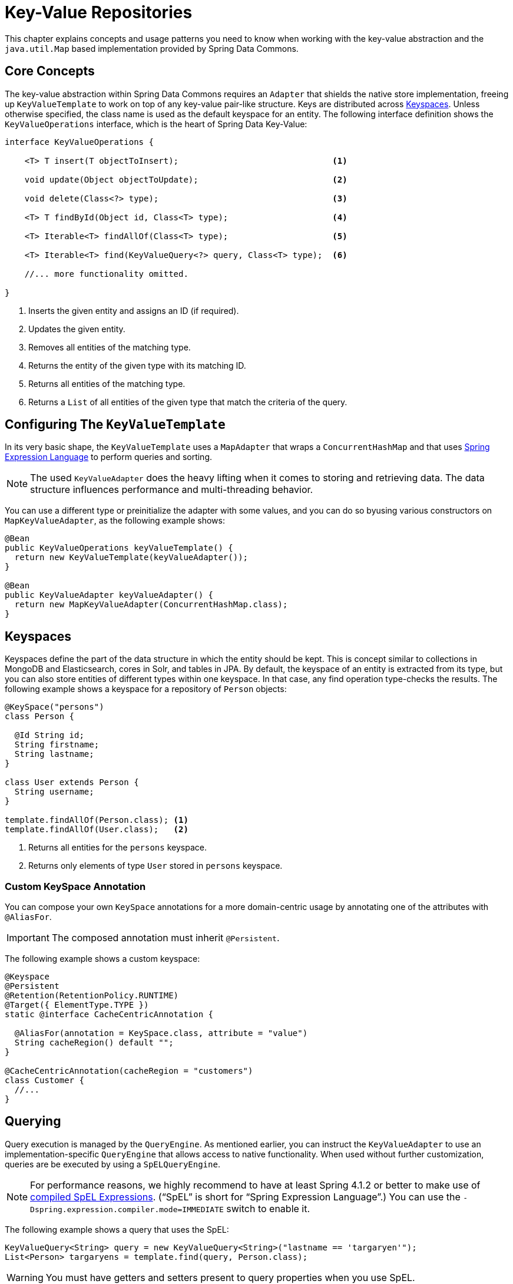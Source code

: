 :spring-framework-docs: http://docs.spring.io/spring-framework/docs/{springVersion}/spring-framework-reference/

[[key-value]]
= Key-Value Repositories

This chapter explains concepts and usage patterns you need to know when working with the key-value abstraction and the `java.util.Map` based implementation provided by Spring Data Commons.

[[key-value.core-concepts]]
== Core Concepts

The key-value abstraction within Spring Data Commons requires an `Adapter` that shields the native store implementation, freeing up `KeyValueTemplate` to work on top of any key-value pair-like structure. Keys are distributed across <<key-value.keyspaces>>. Unless otherwise specified, the class name is used as the default keyspace for an entity. The following interface definition shows the `KeyValueOperations` interface, which is the heart of Spring Data Key-Value:

====
[source, java]
----
interface KeyValueOperations {

    <T> T insert(T objectToInsert);                               <1>

    void update(Object objectToUpdate);                           <2>

    void delete(Class<?> type);                                   <3>

    <T> T findById(Object id, Class<T> type);                     <4>

    <T> Iterable<T> findAllOf(Class<T> type);                     <5>

    <T> Iterable<T> find(KeyValueQuery<?> query, Class<T> type);  <6>

    //... more functionality omitted.

}
----
<1> Inserts the given entity and assigns an ID (if required).
<2> Updates the given entity.
<3> Removes all entities of the matching type.
<4> Returns the entity of the given type with its matching ID.
<5> Returns all entities of the matching type.
<6> Returns a `List` of all entities of the given type that match the criteria of the query.
====

[[key-value.template-configuration]]
== Configuring The `KeyValueTemplate`

In its very basic shape, the `KeyValueTemplate` uses a `MapAdapter` that wraps a `ConcurrentHashMap` and that uses link:{spring-framework-docs}core.html#expressions[Spring Expression Language] to perform queries and sorting.

NOTE: The used `KeyValueAdapter` does the heavy lifting when it comes to storing and retrieving data. The data structure influences performance and multi-threading behavior.

You can use a different type or preinitialize the adapter with some values, and you can do so byusing various constructors on `MapKeyValueAdapter`, as the following example shows:

[source, java]
----
@Bean
public KeyValueOperations keyValueTemplate() {
  return new KeyValueTemplate(keyValueAdapter());
}

@Bean
public KeyValueAdapter keyValueAdapter() {
  return new MapKeyValueAdapter(ConcurrentHashMap.class);
}
----

[[key-value.keyspaces]]
== Keyspaces

Keyspaces define the part of the data structure in which the entity should be kept. This is concept similar to collections in MongoDB and Elasticsearch, cores in Solr, and tables in JPA.
By default, the keyspace of an entity is extracted from its type, but you can also store entities of different types within one keyspace. In that case, any find operation type-checks the results. The following example shows a keyspace for a repository of `Person` objects:

====
[source, java]
----
@KeySpace("persons")
class Person {

  @Id String id;
  String firstname;
  String lastname;
}

class User extends Person {
  String username;
}

template.findAllOf(Person.class); <1>
template.findAllOf(User.class);   <2>
----
<1> Returns all entities for the `persons` keyspace.
<2> Returns only elements of type `User` stored in `persons` keyspace.
====

[[key-value.keyspaces-custom]]
=== Custom KeySpace Annotation

You can compose your own `KeySpace` annotations for a more domain-centric usage by annotating one of the attributes with `@AliasFor`.

IMPORTANT: The composed annotation must inherit `@Persistent`.

The following example shows a custom keyspace:

====
[source, java]
----
@Keyspace
@Persistent
@Retention(RetentionPolicy.RUNTIME)
@Target({ ElementType.TYPE })
static @interface CacheCentricAnnotation {

  @AliasFor(annotation = KeySpace.class, attribute = "value")
  String cacheRegion() default "";
}

@CacheCentricAnnotation(cacheRegion = "customers")
class Customer {
  //...
}
----
====

[[key-value.template-query]]
== Querying

Query execution is managed by the `QueryEngine`. As mentioned earlier, you can instruct the `KeyValueAdapter` to use an implementation-specific `QueryEngine` that allows access to native functionality.
When used without further customization, queries are be executed by using a `SpELQueryEngine`.

NOTE: For performance reasons, we highly recommend to have at least Spring 4.1.2 or better to make use of link:{spring-framework-docs}core.html#expressions-spel-compilation[compiled SpEL Expressions]. ("`SpEL`" is short for "`Spring Expression Language`".) You can use the `-Dspring.expression.compiler.mode=IMMEDIATE` switch to enable it.

The following example shows a query that uses the SpEL:

====
[source, java]
----
KeyValueQuery<String> query = new KeyValueQuery<String>("lastname == 'targaryen'");
List<Person> targaryens = template.find(query, Person.class);
----
====

WARNING: You must have getters and setters present to query properties when you use SpEL.

[[key-value.template-sort]]
== Sorting

Depending on the store implementation provided by the adapter, entities might already be stored in some sorted way but do not necessarily have to be. Again, the underlying `QueryEngine` is capable of performing sort operations.
When used without further customization, sorting is done by using a `SpelPropertyComparator` extracted from the `Sort` clause. The following example shows a query with a `Sort` clause:

====
[source, java]
----
KeyValueQuery<String> query = new KeyValueQuery<String>("lastname == 'baratheon'");
query.setSort(Sort.by(DESC, "age"));
List<Person> targaryens = template.find(query, Person.class);
----
====

WARNING: Please note that you need to have getters and setters present to sort using SpEL.

[[key-value.repositories.map]]
== Map Repositories

Map repositories reside on top of the `KeyValueTemplate`. Using the default `SpelQueryCreator` allows deriving query and sort expressions from the given method name, as the following example shows:

[source, java]
----
@Configuration
@EnableMapRepositories
class KeyValueConfig {

}

interface PersonRepository implements CrudRepository<Person, String> {
    List<Person> findByLastname(String lastname);
}
----
